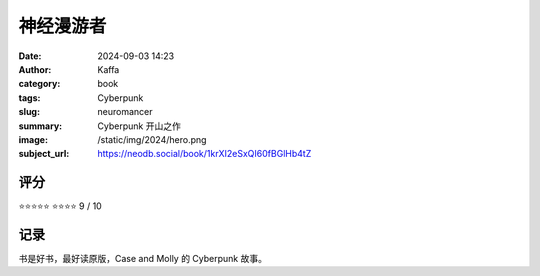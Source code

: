 神经漫游者
########################################################

:date: 2024-09-03 14:23
:author: Kaffa
:category: book
:tags: Cyberpunk
:slug: neuromancer
:summary: Cyberpunk 开山之作
:image: /static/img/2024/hero.png
:subject_url: https://neodb.social/book/1krXI2eSxQI60fBGlHb4tZ



评分
====================

⭐⭐⭐⭐⭐
⭐⭐⭐⭐ 9 / 10


记录
====================
        
书是好书，最好读原版，Case and Molly 的 Cyberpunk 故事。